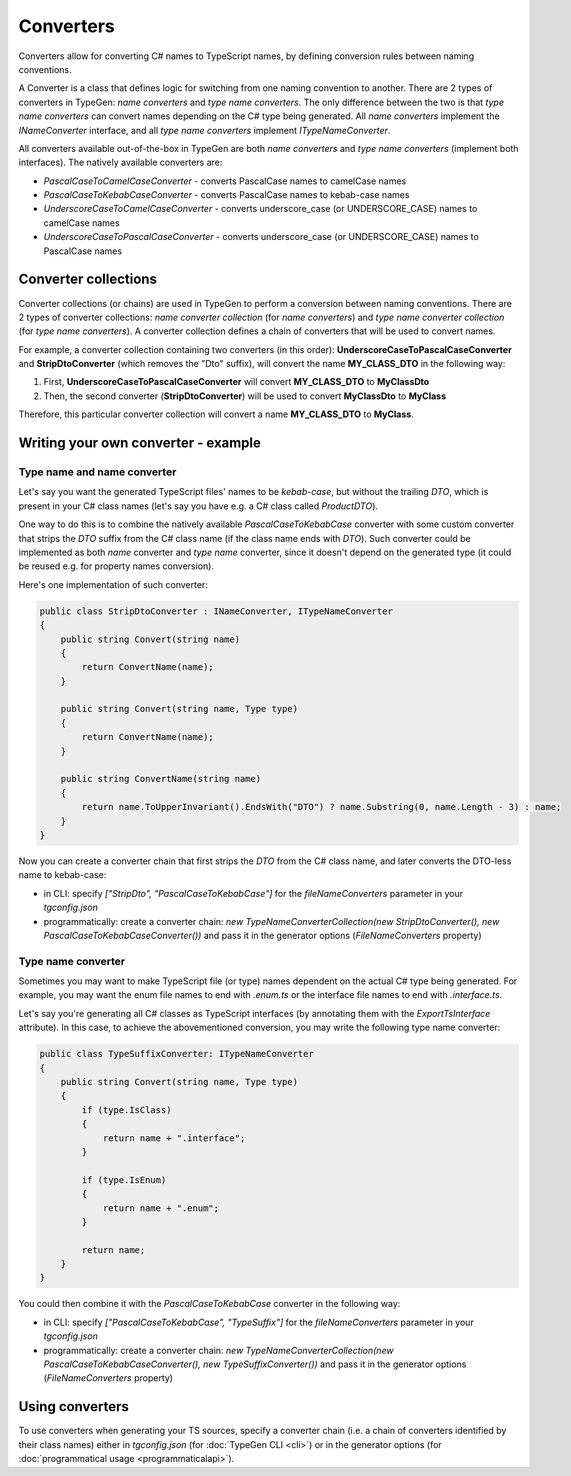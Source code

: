 ==========
Converters
==========

Converters allow for converting C# names to TypeScript names, by defining conversion rules between naming conventions.

A Converter is a class that defines logic for switching from one naming convention to another. There are 2 types of converters in TypeGen: *name converters* and *type name converters*. The only difference between the two is that *type name converters* can convert names depending on the C# type being generated. All *name converters* implement the *INameConverter* interface, and all *type name converters* implement *ITypeNameConverter*.

All converters available out-of-the-box in TypeGen are both *name converters* and *type name converters* (implement both interfaces). The natively available converters are:

* *PascalCaseToCamelCaseConverter* - converts PascalCase names to camelCase names
* *PascalCaseToKebabCaseConverter* - converts PascalCase names to kebab-case names
* *UnderscoreCaseToCamelCaseConverter* - converts underscore_case (or UNDERSCORE_CASE) names to camelCase names
* *UnderscoreCaseToPascalCaseConverter* - converts underscore_case (or UNDERSCORE_CASE) names to PascalCase names

Converter collections
=====================

Converter collections (or chains) are used in TypeGen to perform a conversion between naming conventions. There are 2 types of converter collections: *name converter collection* (for *name converters*) and *type name converter collection* (for *type name converters*). A converter collection defines a chain of converters that will be used to convert names.

For example, a converter collection containing two converters (in this order): **UnderscoreCaseToPascalCaseConverter** and **StripDtoConverter** (which removes the "Dto" suffix), will convert the name **MY_CLASS_DTO** in the following way:

#. First, **UnderscoreCaseToPascalCaseConverter** will convert **MY_CLASS_DTO** to **MyClassDto**
#. Then, the second converter (**StripDtoConverter**) will be used to convert **MyClassDto** to **MyClass**

Therefore, this particular converter collection will convert a name **MY_CLASS_DTO** to **MyClass**.

Writing your own converter - example
====================================

Type name and name converter
----------------------------

Let's say you want the generated TypeScript files' names to be *kebab-case*, but without the trailing *DTO*, which is present in your C# class names (let's say you have e.g. a C# class called *ProductDTO*).

One way to do this is to combine the natively available *PascalCaseToKebabCase* converter with some custom converter that strips the *DTO* suffix from the C# class name (if the class name ends with *DTO*). Such converter could be implemented as both *name* converter and *type name* converter, since it doesn't depend on the generated type (it could be reused e.g. for property names conversion).

Here's one implementation of such converter:

.. code-block:: csharp

	public class StripDtoConverter : INameConverter, ITypeNameConverter
	{
	    public string Convert(string name)
	    {
	        return ConvertName(name);
	    }
	    
	    public string Convert(string name, Type type)
	    {
	        return ConvertName(name);
	    }
	    
	    public string ConvertName(string name)
	    {
	        return name.ToUpperInvariant().EndsWith("DTO") ? name.Substring(0, name.Length - 3) : name;
	    }
	}

Now you can create a converter chain that first strips the *DTO* from the C# class name, and later converts the DTO-less name to kebab-case:

* in CLI: specify *["StripDto", "PascalCaseToKebabCase"]* for the *fileNameConverters* parameter in your *tgconfig.json*
* programmatically: create a converter chain: *new TypeNameConverterCollection(new StripDtoConverter(), new PascalCaseToKebabCaseConverter())* and pass it in the generator options (*FileNameConverters* property)

Type name converter
-------------------

Sometimes you may want to make TypeScript file (or type) names dependent on the actual C# type being generated. For example, you may want the enum file names to end with *.enum.ts* or the interface file names to end with *.interface.ts*.

Let's say you're generating all C# classes as TypeScript interfaces (by annotating them with the *ExportTsInterface* attribute). In this case, to achieve the abovementioned conversion, you may write the following type name converter:

.. code-block:: csharp

	public class TypeSuffixConverter: ITypeNameConverter
	{
	    public string Convert(string name, Type type)
	    {
	        if (type.IsClass)
	        {
	            return name + ".interface";
	        }
	        
	        if (type.IsEnum)
	        {
	            return name + ".enum";
	        }
	        
	        return name;
	    }
	}

You could then combine it with the *PascalCaseToKebabCase* converter in the following way:

* in CLI: specify *["PascalCaseToKebabCase", "TypeSuffix"]* for the *fileNameConverters* parameter in your *tgconfig.json*
* programmatically: create a converter chain: *new TypeNameConverterCollection(new PascalCaseToKebabCaseConverter(), new TypeSuffixConverter())* and pass it in the generator options (*FileNameConverters* property)

Using converters
================

To use converters when generating your TS sources, specify a converter chain (i.e. a chain of converters identified by their class names) either in *tgconfig.json* (for :doc:`TypeGen CLI <cli>`) or in the generator options (for :doc:`programmatical usage <programmaticalapi>`).
